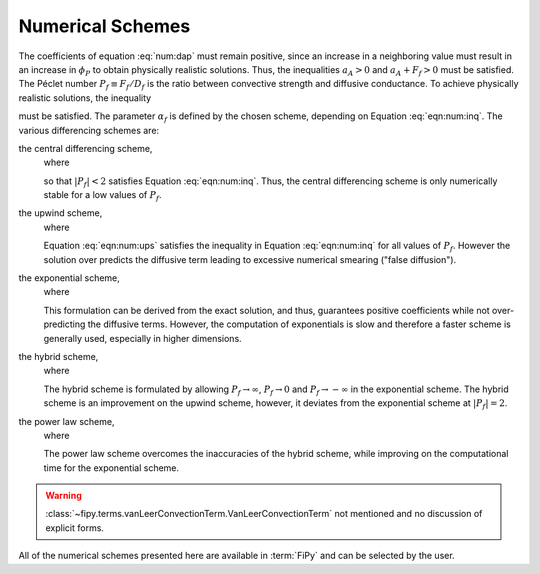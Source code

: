 .. _sec:NumericalSchemes:

Numerical Schemes
-----------------

The coefficients of equation :eq:`num:dap` must remain positive,
since an increase in a neighboring value must result in an increase in
:math:`\phi_P` to obtain physically realistic solutions.  Thus, the
inequalities :math:`a_A > 0` and :math:`a_A + F_f>0` must be satisfied.  The
|Peclet| number :math:`P_f \equiv F_f / D_f` is the ratio between convective
strength and diffusive conductance.  To achieve physically realistic
solutions, the inequality

.. math::
  :label: eqn:num:inq

   \frac{1}{1-\alpha_f} > P_f > -\frac{1}{\alpha_f}

must be satisfied.
The parameter :math:`\alpha_f` is defined by the chosen scheme, depending
on Equation :eq:`eqn:num:inq`. The various
differencing schemes are:

the central differencing scheme,
  where

  .. math::
     :label: eqn:num:cds

     \alpha_f = \frac{1}{2}

  so that :math:`|P_f|<2` satisfies Equation :eq:`eqn:num:inq`. Thus, the
  central differencing scheme is only numerically stable for a low
  values of :math:`P_f`.

the upwind scheme,
  where

  .. math::
     :label: eqn:num:ups

     \alpha_f = \begin{cases}
     1 & \text{if $P_f > 0$,} \\
     0 & \text{if $P_f < 0$.}
     \end{cases}

  Equation :eq:`eqn:num:ups` satisfies the inequality in
  Equation :eq:`eqn:num:inq` for all values of :math:`P_f`.  However the
  solution over predicts the diffusive term leading to excessive
  numerical smearing ("false diffusion").

the exponential scheme,
  where

  .. math::
     :label: eqn:num:exs

     \alpha_f = \frac{(P_f-1)\exp{(P_f)}+1}{P_f(\exp{(P_f)}-1)}.

  This formulation can be derived from the exact solution, and thus,
  guarantees positive coefficients while not over-predicting the
  diffusive terms. However, the computation of exponentials is slow and
  therefore a faster scheme is generally used, especially in higher
  dimensions.

the hybrid scheme,
  where

  .. math::
     :label: eqn:num:hys

     \alpha_f =
     \begin{cases}
         \frac{P_f-1}{P_f} & \text{if $P_f > 2$,} \\
         \frac{1}{2} & \text{if $|P_f| < 2$,} \\
         -\frac{1}{P_f} & \text{if $P_f < -2$.}
     \end{cases}

  The hybrid scheme is formulated by allowing :math:`P_f \rightarrow \infty`,
  :math:`P_f \rightarrow 0` and :math:`P_f \rightarrow -\infty` in the exponential
  scheme.  The hybrid scheme is an improvement on the upwind scheme,
  however, it deviates from the exponential scheme at :math:`|P_f|=2`.

the power law scheme,
  where

  .. math::
     :label: eqn:num:pls

     \alpha_f =
     \begin{cases}
         \frac{P_f-1}{P_f} & \text{if $P_f > 10$,} \\
         \frac{(P_f-1)+(1-P_f/10)^5}{P_f} & \text{if $0 < P_f < 10$,} \\
         \frac{(1-P_f/10)^5 - 1}{P_f} & \text{if $-10 < P_f < 0$,} \\
         -\frac{1}{P_f} & \text{if $P_f < -10$.}
     \end{cases}

  The power law scheme overcomes the inaccuracies of the hybrid scheme,
  while improving on the computational time for the exponential scheme.

.. warning::

   :class:`~fipy.terms.vanLeerConvectionTerm.VanLeerConvectionTerm` not
   mentioned and no discussion of explicit forms.

All of the numerical schemes presented here are available in :term:`FiPy`
and can be selected by the user.

.. |Peclet| unicode:: P U+00E9 clet
